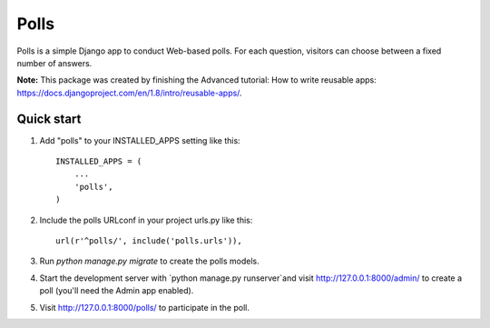 =====
Polls
=====

Polls is a simple Django app to conduct Web-based polls. For each
question, visitors can choose between a fixed number of answers.

**Note:** This package was created by finishing the Advanced tutorial: How to write reusable apps: https://docs.djangoproject.com/en/1.8/intro/reusable-apps/.

Quick start
-----------

1. Add "polls" to your INSTALLED_APPS setting like this::

    INSTALLED_APPS = (
        ...
        'polls',
    )

2. Include the polls URLconf in your project urls.py like this::

    url(r'^polls/', include('polls.urls')),

3. Run `python manage.py migrate` to create the polls models.

4. Start the development server with `python manage.py runserver`and visit http://127.0.0.1:8000/admin/
   to create a poll (you'll need the Admin app enabled).

5. Visit http://127.0.0.1:8000/polls/ to participate in the poll.
